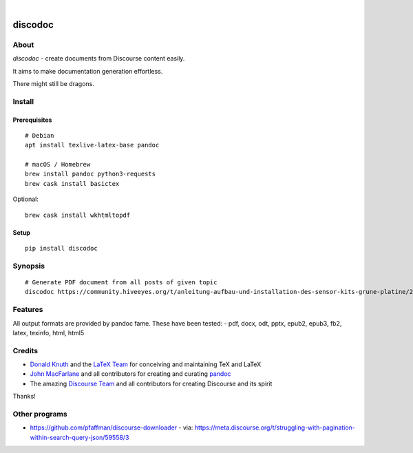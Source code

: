 .. image:: https://img.shields.io/badge/Python-3-green.svg
    :target: https://github.com/hiveeyes/discodoc

.. image:: https://img.shields.io/pypi/v/discodoc.svg
    :target: https://pypi.org/project/discodoc/

.. image:: https://img.shields.io/github/tag/hiveeyes/discodoc.svg
    :target: https://github.com/hiveeyes/discodoc

|

.. discodoc-readme:

########
discodoc
########


*****
About
*****
`discodoc` - create documents from Discourse content easily.

It aims to make documentation generation effortless.

There might still be dragons.



*******
Install
*******

Prerequisites
=============
::

    # Debian
    apt install texlive-latex-base pandoc

    # macOS / Homebrew
    brew install pandoc python3-requests
    brew cask install basictex

Optional::

    brew cask install wkhtmltopdf

Setup
=====
::

    pip install discodoc


********
Synopsis
********
::

    # Generate PDF document from all posts of given topic
    discodoc https://community.hiveeyes.org/t/anleitung-aufbau-und-installation-des-sensor-kits-grune-platine/2443 --format=pdf


********
Features
********
All output formats are provided by pandoc fame. These have been tested:
- pdf, docx, odt, pptx, epub2, epub3, fb2, latex, texinfo, html, html5


*******
Credits
*******
- `Donald Knuth`_ and the `LaTeX Team`_ for conceiving and maintaining TeX and LaTeX
- `John MacFarlane`_ and all contributors for creating and curating pandoc_
- The amazing `Discourse Team`_ and all contributors for creating Discourse and its spirit

Thanks!


**************
Other programs
**************
- https://github.com/pfaffman/discourse-downloader
  - via: https://meta.discourse.org/t/struggling-with-pagination-within-search-query-json/59558/3


.. _Donald Knuth: https://www-cs-faculty.stanford.edu/~knuth/
.. _LaTeX Team: https://www.latex-project.org/about/team/
.. _pandoc: https://pandoc.org/
.. _John MacFarlane: https://johnmacfarlane.net/
.. _Discourse Team: https://blog.discourse.org/2013/02/the-discourse-team/

